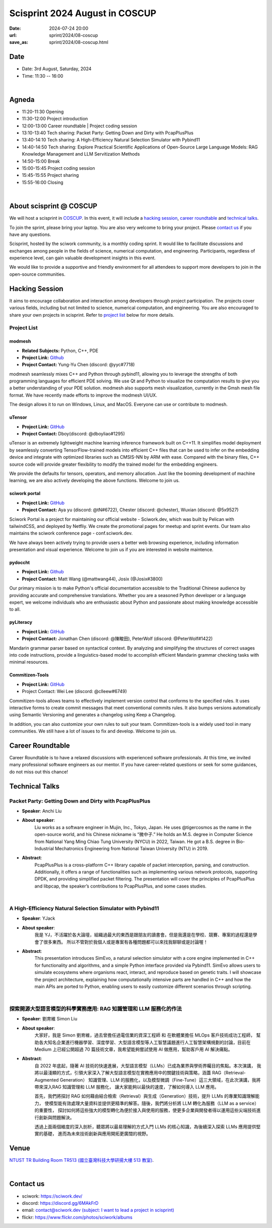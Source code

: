 ===========================================
Scisprint 2024 August in COSCUP
===========================================

:date: 2024-07-24 20:00
:url: sprint/2024/08-coscup
:save_as: sprint/2024/08-coscup.html

Date
-----

* Date: 3rd August, Saturday, 2024
* Time: 11:30 -- 16:00

|

Agneda 
-------
* 11:20-11:30 Opening

* 11:30-12:00 Project introduction

* 12:00-13:00 Career roundtable | Project coding session

* 13:10-13:40 Tech sharing: Packet Party: Getting Down and Dirty with PcapPlusPlus

* 13:40-14:10 Tech sharing: A High-Efficiency Natural Selection Simulator with Pybind11

* 14:40-14:50 Tech sharing: Explore Practical Scientific Applications of Open-Source Large Language Models: RAG Knowledge Management and LLM Servitization Methods

* 14:50-15:00 Break

* 15:00-15:45 Project coding session

* 15:45-15:55 Project sharing

* 15:55-16:00 Closing

|

About scisprint @ COSCUP
--------------------------------

We will host a scisprint in `COSCUP <https://coscup.org/2024/zh-TW/>`__. In this event, it will include 
a `hacking session <#hacking-session>`__, `career roundtable <#career-roundtable>`__ and 
`technical talks <#technical-talks>`__.

To join the sprint, please bring your laptop. You are also very welcome to bring your project. 
Please `contact us <#contact-us>`__ if you have any questions.

Scisprint, hosted by the sciwork community, is a monthly coding sprint. It would like to 
facilitate discussions and exchanges among people in the fields of science, numerical 
computation, and engineering. Participants, regardless of experience level, can gain valuable 
development insights in this event.

We would like to provide a supportive and friendly environment for all attendees to support more developers
to join in the open-source communities. 

Hacking Session
------------------

It aims to encourage collaboration and interaction among developers through project 
participation. The projects cover various fields, including but not limited to science, 
numerical computation, and engineering. You are also encouraged to share your own projects 
in scisprint. Refer to `project list <#project-list>`__ below for more details.

Project List
+++++++++++++

modmesh
^^^^^^^^^

- **Related Subjects:** Python, C++, PDE
- **Project Link:** `Github <https://github.com/solvcon/modmesh>`__
- **Project Contact:** Yung-Yu Chen (discord: @yyc#7718)

modmesh seamlessly mixes C++ and Python through pybind11, allowing you to leverage the strengths of 
both programming languages for efficient PDE solving. We use Qt and Python to visualize the computation 
results to give you a better understanding of your PDE solution. modmesh also supports mesh visualization, 
currently in the Gmsh mesh file format. We have recently made efforts to improve the modmesh UI/UX.

The design allows it to run on Windows, Linux, and MacOS. Everyone can use or contribute to modmesh.

uTensor
^^^^^^^^

- **Project Link:** `GitHub <https://github.com/uTensor/uTensor>`__
- **Project Contact:** Dboy(discord: @dboyliao#1295)

uTensor is an extremely lightweight machine learning inference framework built on C++11. It simplifies model 
deployment by seamlessly converting TensorFlow-trained models into efficient C++ files that can be used to infer 
on the embedding device and integrate with optimized libraries such as CMSIS-NN by ARM with ease. Compared with 
the binary files, C++ source code will provide greater flexibility to modify the trained model for the embedding engineers. 

We provide the defaults for tensors, operators, and memory allocation. Just like the booming development of 
machine learning, we are also actively developing the above functions. Welcome to join us.

sciwork portal
^^^^^^^^^^^^^^^

- **Project Link:** `GitHub <https://github.com/sciwork/swportal>`__
- **Project Contact:** Aya yu (discord: @tN#6722), Chester (discord: @chester), Wuxian (discord: @5x9527)

Sciwork Portal is a project for maintaining our official website - Sciwork.dev, which was built by Pelican 
with tailwindCSS, and deployed by Netfliy. We create the promotional pages for meetup and sprint events. Our 
team also maintains the sciwork conference page - conf.sciwork.dev.

We have always been actively trying to provide users a better web browsing experience, including information 
presentation and visual experience. Welcome to join us if you are interested in website maintence.

pydoccht
^^^^^^^^^

- **Project Link:** `Github <https://github.com/python/python-docs-zh-tw>`__
- **Project Contact:** Matt Wang (@mattwang44), Josix (@Josix#3800)

Our primary mission is to make Python's official documentation accessible to the Traditional Chinese audience by providing accurate and comprehensive translations. 
Whether you are a seasoned Python developer or a language expert, 
we welcome individuals who are enthusiastic about Python and passionate about making knowledge accessible to all.


pyLiteracy
^^^^^^^^^^^

- **Project Link:** `GitHub <https://github.com/Chenct-jonathan/Loc_zai_and_Rep_zai_parser>`__
- **Project Contact:** Jonathan Chen (discord: @陳畯田), PeterWolf (discord: @PeterWolf#1422)

Mandarin grammar parser based on syntactical context. By analyzing and simplifying the structures of correct 
usages into code instructions, provide a linguistics-based model to accomplish efficient Mandarin grammar 
checking tasks with minimal resources.

Commitizen-Tools
^^^^^^^^^^^^^^^^^

- **Project Link:** `GitHub <https://github.com/commitizen-tools/commitizen>`__
- Project Contact: Wei Lee (discord: @clleew#6749)


Commitizen-tools allows teams to effectively implement version control that conforms to the specified rules. 
It uses interactive forms to create commit messages that meet conventional commits rules. It also bumps versions automatically using Semantic Versioning and generates a changelog using Keep a Changelog.

In addition, you can also customize your own rules to suit your team. Commitizen-tools is a widely used tool in many communities. We still have a lot of issues to fix and develop. Welcome to join us.

Career Roundtable
----------------------

Career Roundtable is to have a relaxed discussions with experienced software professionals. 
At this time, we invited many professional software engineers as our mentor. 
If you have career-related questions or seek for some guidances, do not miss out this chance!
 
Technical Talks
-------------------

Packet Party: Getting Down and Dirty with PcapPlusPlus
+++++++++++++++++++++++++++++++++++++++++++++++++++++++

- **Speaker**: Anchi Liu
- **About speaker**: 
    Liu works as a software engineer in Mujin, Inc., Tokyo, Japan. He uses @tigercosmos as the 
    name in the open-source world, and his Chinese nickname is “微中子.” He holds an M.S. degree in Computer Science 
    from National Yang Ming Chiao Tung University (NYCU) in 2022, Taiwan. He got a B.S. degree in 
    Bio-Industrial Mechatronics Engineering from National Taiwan University (NTU) in 2019.
- **Abstract**:
    PcapPlusPlus is a cross-platform C++ library capable of packet interception, parsing, and construction. 
    Additionally, it offers a range of functionalities such as implementing various network protocols, supporting 
    DPDK, and providing simplified packet filtering. The presentation will cover the principles of PcapPlusPlus 
    and libpcap, the speaker’s contributions to PcapPlusPlus, and some cases studies. 

|

A High-Efficiency Natural Selection Simulator with Pybind11
+++++++++++++++++++++++++++++++++++++++++++++++++++++++++++++

- **Speaker**: YJack
- **About speaker**: 
    我是 YJ，不活躍於各大論壇，組織過最大的東西是跟朋友的讀書會。但是我還是在學校、競賽、專案的過程還是學會了很多東西。
    所以不管對於我個人或是專案有各種問題都可以來找我聊聊或是討論喔！
- **Abstract**:
    This presentation introduces SimEvo, a natural selection simulator with a core engine implemented in C++ 
    for functionality and algorithms, and a simple Python interface provided via Pybind11. SimEvo allows users 
    to simulate ecosystems where organisms react, interact, and reproduce based on genetic traits. I will 
    showcase the project architecture, explaining how computationally intensive parts are handled in C++ and 
    how the main APIs are ported to Python, enabling users to easily customize different scenarios through 
    scripting. 

|

探索開源大型語言模型的科學實務應用: RAG 知識管理和 LLM 服務化的作法
++++++++++++++++++++++++++++++++++++++++++++++++++++++++++++++++++++++

- **Speaker**: 劉育維 Simon Liu
- **About speaker**:
    大家好，我是 Simon 劉育維，過去曾擔任過電信業的資深工程師 和 在軟體業擔任 MLOps 客戶技術成功工程師，
    幫助各大知名企業進行機器學習、深度學習、大型語言模型等人工智慧議題進行人工智慧架構規劃的討論，目前在 Medium 上已經公開超過 70 
    篇技術文章，我希望能夠嘗試使用 AI 做應用，幫助客戶用 AI 解決痛點。
- **Abstract**: 
    自 2022 年底起，隨著 AI 技術的快速進展，大型語言模型（LLMs）已成為業界與學術界矚目的焦點。本次演講，
    我將以最淺顯的方式，引領大家深入了解大型語言模型在實務應用中的關鍵技術與策略，涵蓋 RAG（Retrieval-Augmented Generation）
    知識管理、LLM 的服務化，以及模型微調（Fine-Tune）這三大領域，在此次演講，我將帶來深入RAG 知識管理和 LLM 服務化，
    讓大家能夠以最快的速度，了解如何導入 LLM 應用。

    首先，我們將探討 RAG 如何藉由結合檢索（Retrieval）與生成（Generation）技術，提升 LLMs 的專業知識理解能力，
    使模型能有效處理大量資料並提供更精準的解答。隨後，我們將分析將 LLM 轉化為服務（LLM as a service）的重要性，
    探討如何將這些強大的模型轉化為便於接入與使用的服務，使更多企業與開發者得以運用這些尖端技術進行創新與問題解決。

    透過上面兩個維度的深入剖析，聽眾將以最易理解的方式入門 LLMs 的核心知識，為後續深入探索 LLMs 應用提供堅實的基礎，
    進而為未來技術創新與應用開拓更廣闊的視野。


Venue
-----

`NTUST TR Building Room TR513 (國立臺灣科技大學研揚大樓 513 教室) <https://maps.app.goo.gl/EmJSv27Qrs8zp4EVA>`__.

.. raw:: html

  <div style="overflow:hidden; padding-bottom:56.25%; position:relative; height:0;">
    <iframe src="https://www.google.com/maps/embed?pb=!1m14!1m8!1m3!1d14462.247118839012!2d121.5427259!3d25.0150024!3m2!1i1024!2i768!4f13.1!3m3!1m2!1s0x3442aa23fdb8fd51%3A0xf6126da2dfe50537!2sNTUST%20TR%20Building!5e0!3m2!1sen!2stw!4v1721822569889!5m2!1sen!2stw" width="600" height="450" style="border:0;" allowfullscreen="" loading="lazy" referrerpolicy="no-referrer-when-downgrade"></iframe>
  </div>

|

Contact us
----------

* sciwork: https://sciwork.dev/
* discord: https://discord.gg/6MAkFrD
* email: `contact@sciwork.dev (subject: I want to lead a project in scisprint) <mailto:contact@sciwork.dev?subject=[sciwork]%20I%20want%20to%20lead%20a%20project%20in%20scisprint>`__
* flickr: https://www.flickr.com/photos/sciwork/albums

